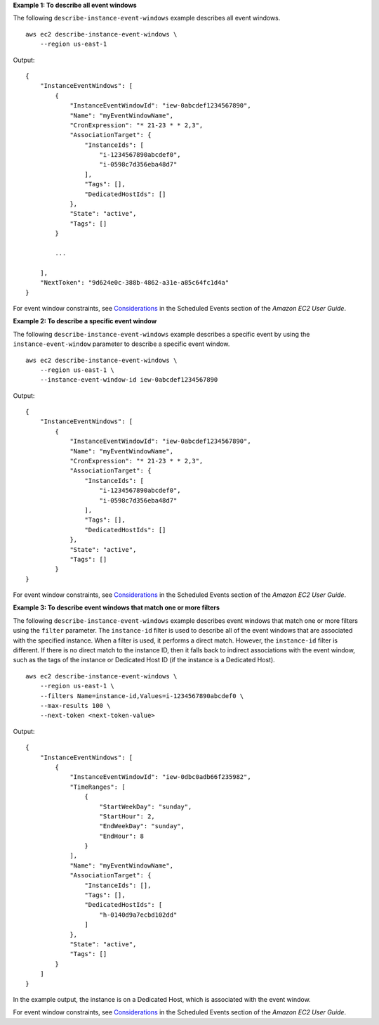 **Example 1: To describe all event windows**

The following ``describe-instance-event-windows`` example describes all event windows. ::

    aws ec2 describe-instance-event-windows \
        --region us-east-1

Output::

    {
        "InstanceEventWindows": [
            {
                "InstanceEventWindowId": "iew-0abcdef1234567890",
                "Name": "myEventWindowName",
                "CronExpression": "* 21-23 * * 2,3",
                "AssociationTarget": {
                    "InstanceIds": [
                        "i-1234567890abcdef0",
                        "i-0598c7d356eba48d7"
                    ],
                    "Tags": [],
                    "DedicatedHostIds": []
                },
                "State": "active",
                "Tags": []
            }
            
            ...
            
        ],
        "NextToken": "9d624e0c-388b-4862-a31e-a85c64fc1d4a"
    }

For event window constraints, see `Considerations <https://docs.aws.amazon.com/AWSEC2/latest/UserGuide/event-windows.html#event-windows-considerations>`__ in the Scheduled Events section of the *Amazon EC2 User Guide*.

**Example 2: To describe a specific event window**

The following ``describe-instance-event-windows`` example describes a specific event by using the ``instance-event-window`` parameter to describe a specific event window. ::

    aws ec2 describe-instance-event-windows \
        --region us-east-1 \
        --instance-event-window-id iew-0abcdef1234567890

Output::

    {
        "InstanceEventWindows": [
            {
                "InstanceEventWindowId": "iew-0abcdef1234567890",
                "Name": "myEventWindowName",
                "CronExpression": "* 21-23 * * 2,3",
                "AssociationTarget": {
                    "InstanceIds": [
                        "i-1234567890abcdef0",
                        "i-0598c7d356eba48d7"
                    ],
                    "Tags": [],
                    "DedicatedHostIds": []
                },
                "State": "active",
                "Tags": []
            }
    }

For event window constraints, see `Considerations <https://docs.aws.amazon.com/AWSEC2/latest/UserGuide/event-windows.html#event-windows-considerations>`__ in the Scheduled Events section of the *Amazon EC2 User Guide*.

**Example 3: To describe event windows that match one or more filters**

The following ``describe-instance-event-windows`` example describes event windows that match one or more filters using the ``filter`` parameter. The ``instance-id`` filter is used to describe all of the event windows that are associated with the specified instance. When a filter is used, it performs a direct match. However, the ``instance-id`` filter is different. If there is no direct match to the instance ID, then it falls back to indirect associations with the event window, such as the tags of the instance or Dedicated Host ID (if the instance is a Dedicated Host). ::

    aws ec2 describe-instance-event-windows \
        --region us-east-1 \
        --filters Name=instance-id,Values=i-1234567890abcdef0 \
        --max-results 100 \
        --next-token <next-token-value>

Output::

    {
        "InstanceEventWindows": [
            {
                "InstanceEventWindowId": "iew-0dbc0adb66f235982",
                "TimeRanges": [
                    {
                        "StartWeekDay": "sunday",
                        "StartHour": 2,
                        "EndWeekDay": "sunday",
                        "EndHour": 8
                    }
                ],
                "Name": "myEventWindowName",
                "AssociationTarget": {
                    "InstanceIds": [],
                    "Tags": [],
                    "DedicatedHostIds": [
                        "h-0140d9a7ecbd102dd"
                    ]
                },
                "State": "active",
                "Tags": []
            }
        ]
    }

In the example output, the instance is on a Dedicated Host, which is associated with the event window.

For event window constraints, see `Considerations <https://docs.aws.amazon.com/AWSEC2/latest/UserGuide/event-windows.html#event-windows-considerations>`__ in the Scheduled Events section of the *Amazon EC2 User Guide*.